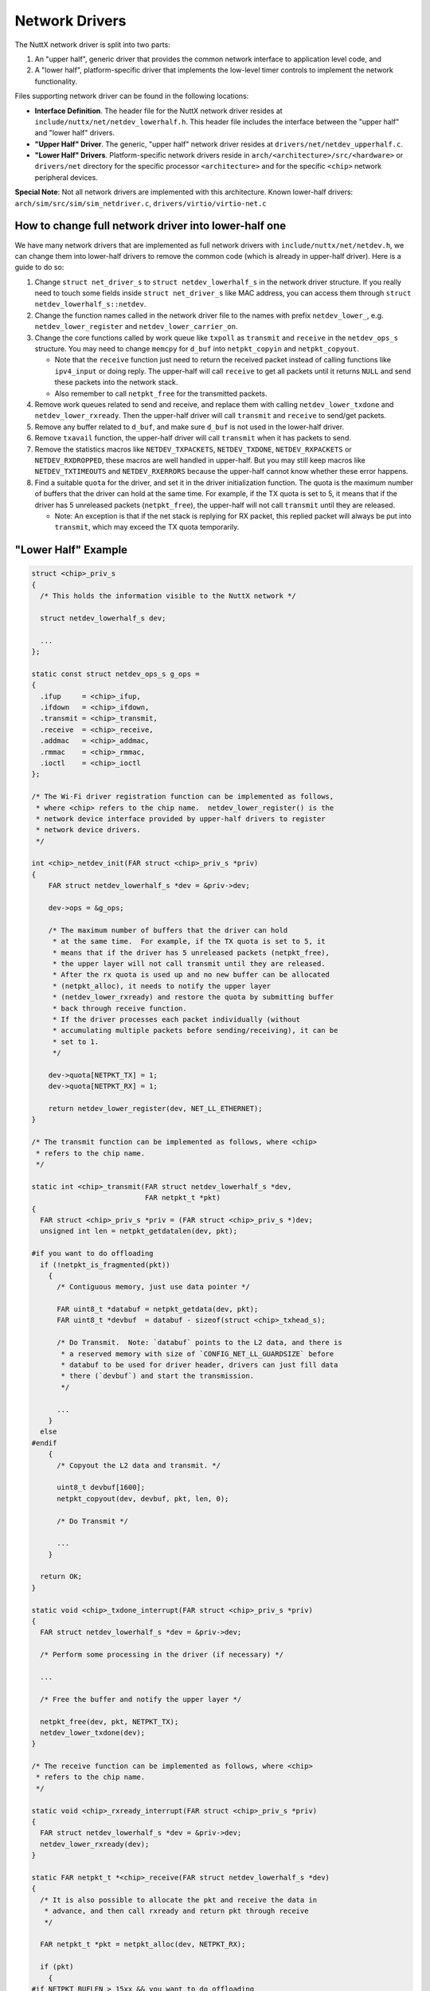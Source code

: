 .. _netdriver:

===============
Network Drivers
===============

The NuttX network driver is split into two parts:

#. An "upper half", generic driver that provides the common network
   interface to application level code, and
#. A "lower half", platform-specific driver that implements the
   low-level timer controls to implement the network functionality.

Files supporting network driver can be found in the following locations:

-  **Interface Definition**. The header file for the NuttX network
   driver resides at ``include/nuttx/net/netdev_lowerhalf.h``. This
   header file includes the interface between the "upper half" and
   "lower half" drivers.
-  **"Upper Half" Driver**. The generic, "upper half" network driver
   resides at ``drivers/net/netdev_upperhalf.c``.
-  **"Lower Half" Drivers**. Platform-specific network drivers reside
   in ``arch/<architecture>/src/<hardware>`` or ``drivers/net``
   directory for the specific processor ``<architecture>`` and for
   the specific ``<chip>`` network peripheral devices.

**Special Note**: Not all network drivers are implemented with this
architecture.  Known lower-half drivers:
``arch/sim/src/sim/sim_netdriver.c``, ``drivers/virtio/virtio-net.c``

How to change full network driver into lower-half one
=====================================================

We have many network drivers that are implemented as full network drivers
with ``include/nuttx/net/netdev.h``, we can change them into lower-half
drivers to remove the common code (which is already in upper-half driver).
Here is a guide to do so:

1.  Change ``struct net_driver_s`` to ``struct netdev_lowerhalf_s`` in
    the network driver structure.  If you really need to touch some fields
    inside ``struct net_driver_s`` like MAC address, you can access them
    through ``struct netdev_lowerhalf_s::netdev``.
2.  Change the function names called in the network driver file to the names
    with prefix ``netdev_lower_``, e.g. ``netdev_lower_register`` and
    ``netdev_lower_carrier_on``.
3.  Change the core functions called by work queue like ``txpoll`` as
    ``transmit`` and ``receive`` in the ``netdev_ops_s`` structure.  You may
    need to change ``memcpy`` for ``d_buf`` into ``netpkt_copyin`` and
    ``netpkt_copyout``.

    -  Note that the ``receive`` function just need to return the received
       packet instead of calling functions like ``ipv4_input`` or doing reply.
       The upper-half will call ``receive`` to get all packets until it
       returns ``NULL`` and send these packets into the network stack.
    -  Also remember to call ``netpkt_free`` for the transmitted packets.

4.  Remove work queues related to send and receive, and replace them
    with calling ``netdev_lower_txdone`` and ``netdev_lower_rxready``.
    Then the upper-half driver will call ``transmit`` and ``receive`` to
    send/get packets.
5.  Remove any buffer related to ``d_buf``, and make sure ``d_buf`` is not
    used in the lower-half driver.
6.  Remove ``txavail`` function, the upper-half driver will call ``transmit``
    when it has packets to send.
7.  Remove the statistics macros like ``NETDEV_TXPACKETS``, ``NETDEV_TXDONE``,
    ``NETDEV_RXPACKETS`` or ``NETDEV_RXDROPPED``, these macros are well
    handled in upper-half.  But you may still keep macros like
    ``NETDEV_TXTIMEOUTS`` and ``NETDEV_RXERRORS`` because the upper-half
    cannot know whether these error happens.
8.  Find a suitable ``quota`` for the driver, and set it in the driver
    initialization function.  The quota is the maximum number of buffers
    that the driver can hold at the same time.  For example, if the TX quota
    is set to 5, it means that if the driver has 5 unreleased packets
    (``netpkt_free``), the upper-half will not call ``transmit`` until they
    are released.

    -  Note: An exception is that if the net stack is replying for RX packet,
       this replied packet will always be put into ``transmit``, which may
       exceed the TX quota temporarily.

"Lower Half" Example
====================

.. code-block:: c

  struct <chip>_priv_s
  {
    /* This holds the information visible to the NuttX network */

    struct netdev_lowerhalf_s dev;

    ...
  };

  static const struct netdev_ops_s g_ops =
  {
    .ifup     = <chip>_ifup,
    .ifdown   = <chip>_ifdown,
    .transmit = <chip>_transmit,
    .receive  = <chip>_receive,
    .addmac   = <chip>_addmac,
    .rmmac    = <chip>_rmmac,
    .ioctl    = <chip>_ioctl
  };

  /* The Wi-Fi driver registration function can be implemented as follows,
   * where <chip> refers to the chip name.  netdev_lower_register() is the
   * network device interface provided by upper-half drivers to register
   * network device drivers.
   */

  int <chip>_netdev_init(FAR struct <chip>_priv_s *priv)
  {
      FAR struct netdev_lowerhalf_s *dev = &priv->dev;

      dev->ops = &g_ops;

      /* The maximum number of buffers that the driver can hold
       * at the same time.  For example, if the TX quota is set to 5, it
       * means that if the driver has 5 unreleased packets (netpkt_free),
       * the upper layer will not call transmit until they are released.
       * After the rx quota is used up and no new buffer can be allocated
       * (netpkt_alloc), it needs to notify the upper layer
       * (netdev_lower_rxready) and restore the quota by submitting buffer
       * back through receive function.
       * If the driver processes each packet individually (without
       * accumulating multiple packets before sending/receiving), it can be
       * set to 1.
       */

      dev->quota[NETPKT_TX] = 1;
      dev->quota[NETPKT_RX] = 1;

      return netdev_lower_register(dev, NET_LL_ETHERNET);
  }

  /* The transmit function can be implemented as follows, where <chip>
   * refers to the chip name.
   */

  static int <chip>_transmit(FAR struct netdev_lowerhalf_s *dev,
                             FAR netpkt_t *pkt)
  {
    FAR struct <chip>_priv_s *priv = (FAR struct <chip>_priv_s *)dev;
    unsigned int len = netpkt_getdatalen(dev, pkt);

  #if you want to do offloading
    if (!netpkt_is_fragmented(pkt))
      {
        /* Contiguous memory, just use data pointer */

        FAR uint8_t *databuf = netpkt_getdata(dev, pkt);
        FAR uint8_t *devbuf  = databuf - sizeof(struct <chip>_txhead_s);

        /* Do Transmit.  Note: `databuf` points to the L2 data, and there is
         * a reserved memory with size of `CONFIG_NET_LL_GUARDSIZE` before
         * databuf to be used for driver header, drivers can just fill data
         * there (`devbuf`) and start the transmission.
         */

        ...
      }
    else
  #endif
      {
        /* Copyout the L2 data and transmit. */

        uint8_t devbuf[1600];
        netpkt_copyout(dev, devbuf, pkt, len, 0);

        /* Do Transmit */

        ...
      }

    return OK;
  }

  static void <chip>_txdone_interrupt(FAR struct <chip>_priv_s *priv)
  {
    FAR struct netdev_lowerhalf_s *dev = &priv->dev;

    /* Perform some processing in the driver (if necessary) */

    ...

    /* Free the buffer and notify the upper layer */

    netpkt_free(dev, pkt, NETPKT_TX);
    netdev_lower_txdone(dev);
  }

  /* The receive function can be implemented as follows, where <chip>
   * refers to the chip name.
   */

  static void <chip>_rxready_interrupt(FAR struct <chip>_priv_s *priv)
  {
    FAR struct netdev_lowerhalf_s *dev = &priv->dev;
    netdev_lower_rxready(dev);
  }

  static FAR netpkt_t *<chip>_receive(FAR struct netdev_lowerhalf_s *dev)
  {
    /* It is also possible to allocate the pkt and receive the data in
     * advance, and then call rxready and return pkt through receive
     */

    FAR netpkt_t *pkt = netpkt_alloc(dev, NETPKT_RX);

    if (pkt)
      {
  #if NETPKT_BUFLEN > 15xx && you want to do offloading
        /* Write directly to the buffer inside pkt, len corresponds to the
         * length of L2 data (need the NETPKT_BUFLEN to be large enough to
         * hold the data).  The `<chip>_rxhead_s` is the driver header before
         * the actual data (maybe you don't have).
         */

        len = receive_data_into(netpkt_getbase(pkt));
        netpkt_resetreserved(&priv->dev, pkt, sizeof(struct <chip>_rxhead_s));
        netpkt_setdatalen(&priv->dev, pkt, len);
  #else
        uint8_t devbuf[1600];

        /* Copy from src, len corresponds to the length of L2 data, you can
         * always use this method to receive data.  The `<chip>_rxhead_s` is
         * the driver header before the actual data (maybe you don't have).
         */

        len = receive_data_into(devbuf);
        netpkt_copyin(dev, pkt, devbuf + sizeof(struct <chip>_rxhead_s), len, 0);
  #endif
      }

    return pkt;
  }
